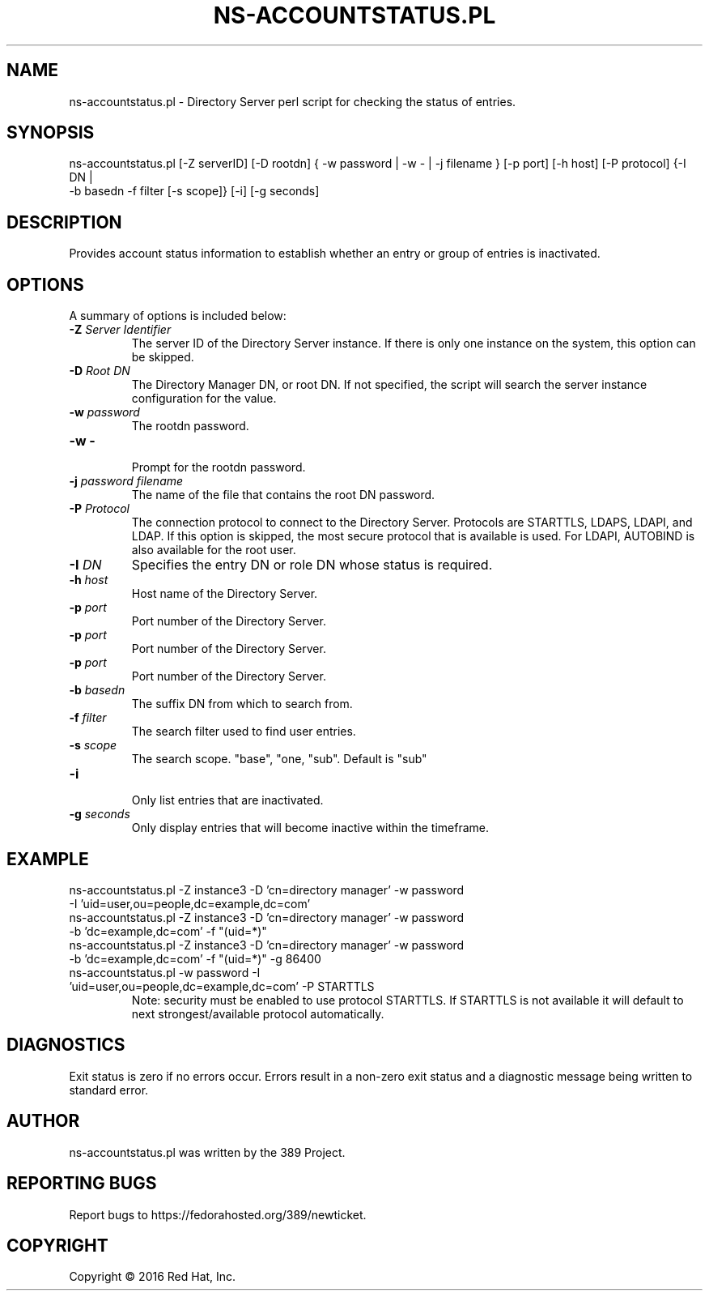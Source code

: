 .\"                                      Hey, EMACS: -*- nroff -*-
.\" First parameter, NAME, should be all caps
.\" Second parameter, SECTION, should be 1-8, maybe w/ subsection
.\" other parameters are allowed: see man(7), man(1)
.TH NS-ACCOUNTSTATUS.PL 8 "Feb 8, 2016"
.\" Please adjust this date whenever revising the manpage.
.\"
.\" Some roff macros, for reference:
.\" .nh        disable hyphenation
.\" .hy        enable hyphenation
.\" .ad l      left justify
.\" .ad b      justify to both left and right margins
.\" .nf        disable filling
.\" .fi        enable filling
.\" .br        insert line break
.\" .sp <n>    insert n+1 empty lines
.\" for manpage-specific macros, see man(7)
.SH NAME 
ns-accountstatus.pl - Directory Server perl script for checking the status of entries.
.SH SYNOPSIS
ns-accountstatus.pl [\-Z serverID] [\-D rootdn] { \-w password | \-w \- | \-j filename } [\-p port] [\-h host] [\-P protocol] {\-I DN |
 \-b basedn \-f filter [\-s scope]} [\-i] [\-g seconds]
.SH DESCRIPTION
Provides account status information to establish whether an entry or group of entries is inactivated.
.SH OPTIONS
A summary of options is included below:
.TP
.B \fB\-Z\fR \fIServer Identifier\fR
The server ID of the Directory Server instance.  If there is only 
one instance on the system, this option can be skipped.
.TP
.B \fB\-D\fR \fIRoot DN\fR
The Directory Manager DN, or root DN.  If not specified, the script will 
search the server instance configuration for the value.
.TP
.B \fB\-w\fR \fIpassword\fR
The rootdn password.
.TP
.B \fB\-w -\fR 
.br
Prompt for the rootdn password.
.TP
.B \fB\-j\fR \fIpassword filename\fR
The name of the file that contains the root DN password.
.TP
.B \fB\-P\fR \fIProtocol\fR
The connection protocol to connect to the Directory Server.  Protocols are STARTTLS, LDAPS, LDAPI, and LDAP.
If this option is skipped, the most secure protocol that is available is used.  For LDAPI, AUTOBIND is also
available for the root user.
.TP
.B \fB\-I\fR \fIDN\fR
Specifies the entry DN or role DN whose status is required. 
.TP
.B \fB\-h\fR \fIhost\fR
Host name of the Directory Server.
.TP
.B \fB\-p\fR \fIport\fR
Port number of the Directory Server.
.TP
.B \fB\-p\fR \fIport\fR
Port number of the Directory Server.
.TP
.B \fB\-p\fR \fIport\fR
Port number of the Directory Server.
.TP
.B \fB\-b\fR \fIbasedn\fR
The suffix DN from which to search from.
.TP
.B \fB\-f\fR \fIfilter\fR
The search filter used to find user entries.
.TP
.B \fB\-s\fR \fIscope\fR
The search scope.  "base", "one, "sub".  Default is "sub"
.TP
.B \fB\-i\fR
.br
Only list entries that are inactivated.
.TP
.B \fB\-g\fR \fIseconds\fR
Only display entries that will become inactive within the timeframe.

.SH EXAMPLE
.TP
ns-accountstatus.pl \-Z instance3 \-D 'cn=directory manager' \-w password \-I 'uid=user,ou=people,dc=example,dc=com'
.TP
ns-accountstatus.pl \-Z instance3 \-D 'cn=directory manager' \-w password \-b 'dc=example,dc=com' \-f "(uid=*)"
.TP
ns-accountstatus.pl \-Z instance3 \-D 'cn=directory manager' \-w password \-b 'dc=example,dc=com' \-f "(uid=*)" -g 86400
.TP
ns-accountstatus.pl \-w password \-I 'uid=user,ou=people,dc=example,dc=com' \-P STARTTLS
Note: security must be enabled to use protocol STARTTLS.  If STARTTLS is not available it will default to next strongest/available protocol automatically.
.SH DIAGNOSTICS
Exit status is zero if no errors occur.  Errors result in a 
non-zero exit status and a diagnostic message being written 
to standard error.
.SH AUTHOR
ns-accountstatus.pl was written by the 389 Project.
.SH "REPORTING BUGS"
Report bugs to https://fedorahosted.org/389/newticket.
.SH COPYRIGHT
Copyright \(co 2016 Red Hat, Inc.

